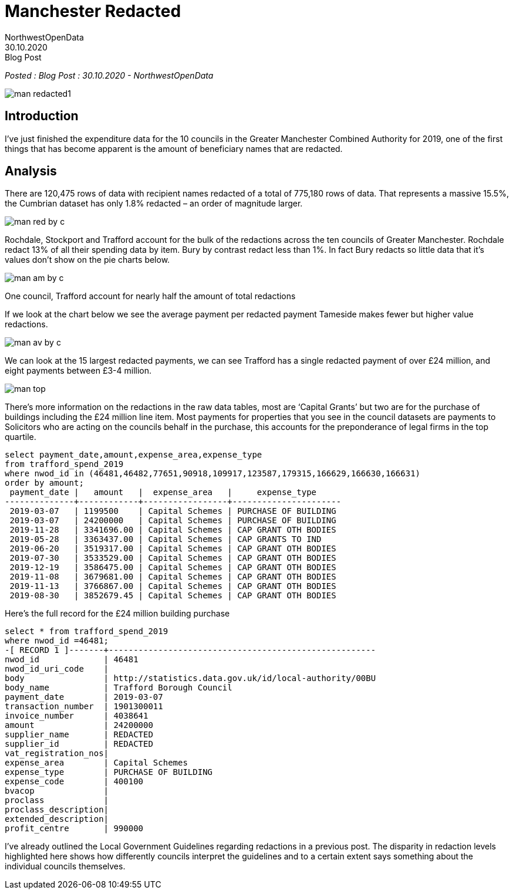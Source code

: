 = Manchester Redacted
:author: NorthwestOpenData
:revdate: 30.10.2020
:revremark: Blog Post

_Posted : {revremark} : {revdate} - {author}_

image::man_redacted1.png[]

== Introduction
I’ve just finished the expenditure data for the 10 councils in the Greater
Manchester Combined Authority for 2019, one of the first things that has become
apparent is the amount of beneficiary names that are redacted.

== Analysis

There are 120,475 rows of data with recipient names redacted of a total of
775,180 rows of data. That represents a massive 15.5%, the Cumbrian dataset has
only 1.8% redacted – an order of magnitude larger.

image::man_red_by_c.png[]

Rochdale, Stockport and Trafford account for the bulk of the redactions across
the ten councils of Greater Manchester. Rochdale redact 13% of all their
spending data by item. Bury by contrast redact less than 1%. In fact Bury
redacts so little data that it’s values don’t show on the pie charts below.

image::man_am_by_c.png[]

One council, Trafford account for nearly half the amount of total redactions

If we look at the chart below we see the average payment per redacted payment
Tameside makes fewer but higher value redactions.

image::man_av_by_c.png[]

We can look at the 15 largest redacted payments, we can see Trafford has a
single redacted payment of over £24 million, and eight payments between £3-4
million.

image::man_top.png[]

There’s more information on the redactions in the raw data tables, most are
‘Capital Grants’ but two are for the purchase of buildings including the £24
million line item. Most payments for properties that you see in the council
datasets are payments to Solicitors who are acting on the councils behalf in
the purchase, this accounts for the preponderance of legal firms in the top
quartile.

[source,sql]
----
select payment_date,amount,expense_area,expense_type 
from trafford_spend_2019 
where nwod_id in (46481,46482,77651,90918,109917,123587,179315,166629,166630,166631) 
order by amount;
 payment_date |   amount   |  expense_area   |     expense_type
--------------+------------+-----------------+----------------------
 2019-03-07   | 1199500    | Capital Schemes | PURCHASE OF BUILDING
 2019-03-07   | 24200000   | Capital Schemes | PURCHASE OF BUILDING
 2019-11-28   | 3341696.00 | Capital Schemes | CAP GRANT OTH BODIES
 2019-05-28   | 3363437.00 | Capital Schemes | CAP GRANTS TO IND
 2019-06-20   | 3519317.00 | Capital Schemes | CAP GRANT OTH BODIES
 2019-07-30   | 3533529.00 | Capital Schemes | CAP GRANT OTH BODIES
 2019-12-19   | 3586475.00 | Capital Schemes | CAP GRANT OTH BODIES
 2019-11-08   | 3679681.00 | Capital Schemes | CAP GRANT OTH BODIES
 2019-11-13   | 3766867.00 | Capital Schemes | CAP GRANT OTH BODIES
 2019-08-30   | 3852679.45 | Capital Schemes | CAP GRANT OTH BODIES
----

Here’s the full record for the £24 million building purchase

[source,sql]
----
select * from trafford_spend_2019 
where nwod_id =46481;
-[ RECORD 1 ]-------+------------------------------------------------------
nwod_id             | 46481
nwod_id_uri_code    |
body                | http://statistics.data.gov.uk/id/local-authority/00BU
body_name           | Trafford Borough Council
payment_date        | 2019-03-07
transaction_number  | 1901300011
invoice_number      | 4038641
amount              | 24200000
supplier_name       | REDACTED
supplier_id         | REDACTED
vat_registration_nos|
expense_area        | Capital Schemes
expense_type        | PURCHASE OF BUILDING
expense_code        | 400100
bvacop              |
proclass            |
proclass_description|
extended_description|
profit_centre       | 990000
----

I’ve already outlined the Local Government Guidelines regarding redactions in a
previous post. The disparity in redaction levels highlighted here shows how
differently councils interpret the guidelines and to a certain extent says
something about the individual councils themselves.

